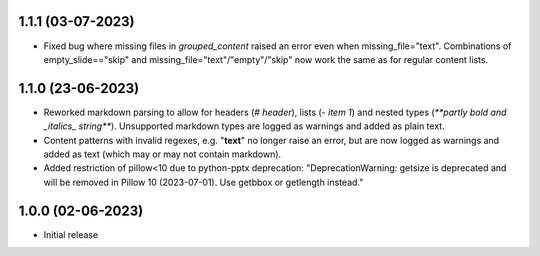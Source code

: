 1.1.1 (03-07-2023)
--------------------
- Fixed bug where missing files in `grouped_content` raised an error even when missing_file="text". Combinations of empty_slide=="skip" and missing_file="text"/"empty"/"skip" now work the same as for regular content lists.

1.1.0 (23-06-2023)
--------------------
- Reworked markdown parsing to allow for headers (`# header`), lists (`- item 1`) and nested types (`**partly bold and _italics_ string**`). Unsupported markdown types are logged as warnings and added as plain text.
- Content patterns with invalid regexes, e.g. "**text**" no longer raise an error, but are now logged as warnings and added as text (which may or may not contain markdown).
- Added restriction of pillow<10 due to python-pptx deprecation: "DeprecationWarning: getsize is deprecated and will be removed in Pillow 10 (2023-07-01). Use getbbox or getlength instead."

1.0.0 (02-06-2023)
--------------------
- Initial release
